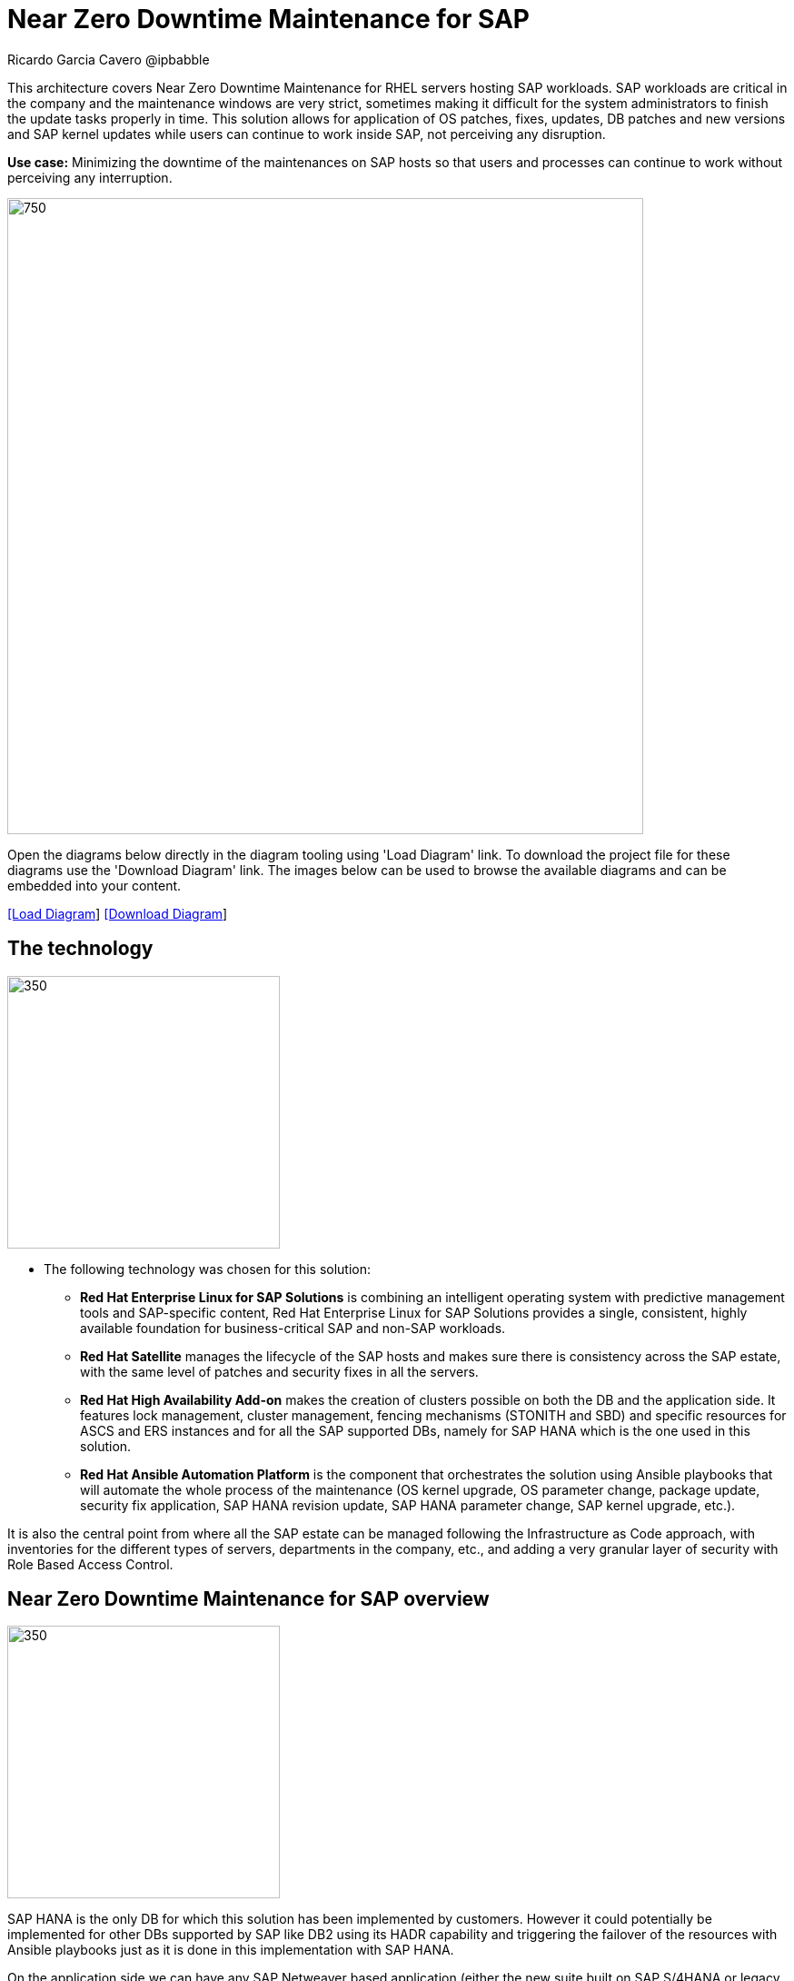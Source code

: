 = Near Zero Downtime Maintenance for SAP
Ricardo Garcia Cavero @ipbabble
:homepage: https://gitlab.com/redhatdemocentral/portfolio-architecture-examples
:imagesdir: images
:icons: font
:source-highlighter: prettify


This architecture covers Near Zero Downtime Maintenance for RHEL servers hosting SAP workloads. SAP workloads are
critical in the company and the maintenance windows are very strict, sometimes making it difficult for the system
administrators to finish the update tasks properly in time. This solution allows for application of OS patches, fixes,
updates, DB patches and new versions and SAP kernel updates while users can continue to work inside SAP, not perceiving
any disruption.

*Use case:* Minimizing the downtime of the maintenances on SAP hosts so that users and processes can continue to work
without perceiving any interruption.

--
image:intro-marketectures/near-zero-downtime-maintenance-for-sap-marketing.png[750,700]
--

Open the diagrams below directly in the diagram tooling using 'Load Diagram' link. To download the project file for
these diagrams use the 'Download Diagram' link. The images below can be used to browse the available diagrams and can
be embedded into your content.

--
https://redhatdemocentral.gitlab.io/portfolio-architecture-tooling/index.html?#/portfolio-architecture-examples/projects/nzd-sap.drawio[[Load Diagram]]
https://gitlab.com/redhatdemocentral/portfolio-architecture-examples/-/raw/main/diagrams/nzd-sap.drawio?inline=false[[Download Diagram]]
--

== The technology
--
image:logical-diagrams/nzd-sap.png[350, 300]
--
* The following technology was chosen for this solution:

** *Red Hat Enterprise Linux for SAP Solutions* is combining an intelligent operating system with predictive management
tools and SAP-specific content, Red Hat Enterprise Linux for SAP Solutions provides a single, consistent, highly
available foundation for business-critical SAP and non-SAP workloads.

** *Red Hat Satellite* manages the lifecycle of the SAP hosts and makes sure there is consistency across the SAP estate, with the same level of patches and security fixes in all the servers.

** *Red Hat High Availability Add-on* makes the creation of clusters possible on both the DB and the application side. It features lock management, cluster management, fencing mechanisms (STONITH and SBD) and specific resources for ASCS and ERS instances and for all the SAP supported DBs, namely for SAP HANA which is the one used in this solution.

** *Red Hat Ansible Automation Platform* is the component that orchestrates the solution using Ansible playbooks that will automate the whole process of the maintenance (OS kernel upgrade, OS parameter change, package update, security fix application, SAP HANA revision update, SAP HANA parameter change, SAP kernel upgrade, etc.).

It is also the central point from where all the SAP estate can be managed following the Infrastructure as Code approach, with inventories for the different types of servers, departments in the company, etc., and adding a very granular layer of security with Role Based Access Control.

== Near Zero Downtime Maintenance for SAP overview
--
image:schematic-diagrams/nzd-sap-network-sd.png[350, 300]
--
SAP HANA is the only DB for which this solution has been implemented by customers. However it could potentially be implemented for other DBs supported by SAP like DB2 using its HADR capability and triggering the failover of the resources with Ansible playbooks just as it is done in this implementation with SAP HANA.

On the application side we can have any SAP Netweaver based application (either the new suite built on SAP S/4HANA or legacy systems based on SAP Netweaver like SAP Netweaver itself, SAP BW, SAP PO/PI, etc.). The application hosts are connected with the SAP HANA DB hosts and all these servers that host SAP workloads are connected with those belonging to the Infrastructure Management tier, to both the Automation Orchestration (or Ansible Automation Platform) and to Satellite.

== Near Zero Downtime Maintenance for SAP data flow overview

--
image:schematic-diagrams/nzd-sap-data-sd.png[350, 300]
--

All the SAP hosts are sending status data to Satellite that is in charge of their lifecycle management. The DB tier, the application tier or both are clustered. So we have Pacemaker cluster of the SAP HANA DB (the deployment of the DB can be scale-up - with just two servers with the exact same instance being replicated in real-time - or scale-out - with the different services of the DB spread across multiple nodes in order to have larger resources - both models can be clustered) and Pacemaker cluster of the application (SAP S/4HANA or any other SAP Netweaver based one).The RHEL HA Add-On based on Pacemaker has specific resources for SAP HANA and also for the application tier.

The flow represented in this schematic diagram is the following:

- The Satellite server applies the packages, security fixes, etc., in the primary node of the target cluster (DB cluster or application cluster - SAP Netweaver or SAP S/4HANA). If the intervention is a SAP HANA upgrade (DB cluster) or a SAP kernel upgrade (application cluster - the SAP kernel is different form the OS kernel, it is another layer of binaries specific to the SAP application) it will be the Automation Orchestration (Ansible Tower) who will run a playbook for this upgrade in the primary node of the target cluster.

- If the maintenance is in the SAP HANA hosts, once the intervention is finished in the primary node, the Automation Orchestration runs a playbook in any of the nodes of the cluster to move the virtual IP to the other node so that the application servers can connect to it and keep working and since the SAP application ‘suspend DB connection’ feature is used, no transactions will be committed to the DB until the virtual IP failover is done, this takes less than one second so users will not perceive any disconnection. The Automation Orchestration will also run another playbook on any of the cluster nodes to change the direction of the SAP HANA System Replication, so that the node where the maintenance has already been done becomes the primary of this replication (primary node). If the maintenance is in the SAP application (Netweaver or S/4HANA) cluster the cluster resources that will be moved while the primary node is under maintenance will be the SAP instance (ASCS or ERS, depending on the one that is in the node) and the filesystems with the work and profile directories of the instance.

- The Satellite server performs the intervention in the former primary node of the cluster. As in step 1, if the intervention is a SAP HANA upgrade or a SAP kernel upgrade it will be the Automation Orchestration who will run a playbook for it to be done in the former primary node of the cluster.



